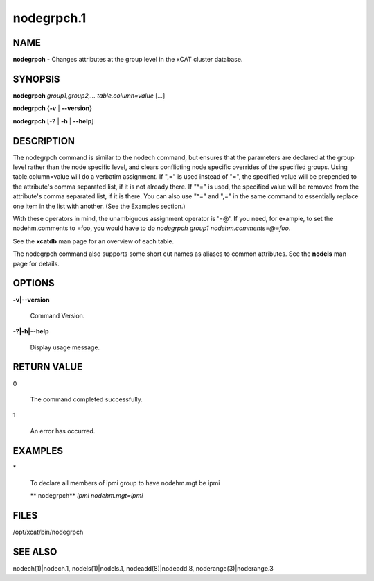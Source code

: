 
###########
nodegrpch.1
###########

.. highlight:: perl


****
NAME
****


\ **nodegrpch**\  - Changes attributes at the group level in the xCAT cluster database.


********
SYNOPSIS
********


\ **nodegrpch**\  \ *group1,group2,...*\  \ *table.column=value*\  [\ *...*\ ]

\ **nodegrpch**\  {\ **-v**\  | \ **-**\ **-version**\ }

\ **nodegrpch**\  [\ **-?**\  | \ **-h**\  | \ **-**\ **-help**\ ]


***********
DESCRIPTION
***********


The nodegrpch command is similar to the nodech command, but ensures that the parameters are
declared at the group level rather than the node specific level, and clears conflicting node 
specific overrides of the specified groups.   Using table.column=value will do a 
verbatim assignment.  If ",=" is used instead of "=", the specified value will be prepended to the 
attribute's comma separated list, if it is not already there.  If "^=" is used, the specified 
value will be removed from the attribute's comma separated list, if it is there.  You can also 
use "^=" and ",=" in the same command to essentially replace one item
in the list with another.  (See the Examples section.)

With these operators in mind, the unambiguous assignment operator is '=@'.  If you need, for example, to set
the nodehm.comments to =foo, you would have to do \ *nodegrpch group1 nodehm.comments=@=foo*\ .

See the \ **xcatdb**\  man page for an overview of each table.

The nodegrpch command also supports some short cut names as aliases to common attributes.  See the
\ **nodels**\  man page for details.


*******
OPTIONS
*******



\ **-v|-**\ **-version**\ 
 
 Command Version.
 


\ **-?|-h|-**\ **-help**\ 
 
 Display usage message.
 



************
RETURN VALUE
************



0
 
 The command completed successfully.
 


1
 
 An error has occurred.
 



********
EXAMPLES
********



\*
 
 To declare all members of ipmi group to have nodehm.mgt be ipmi
 
 \ **  nodegrpch**\  \ *ipmi nodehm.mgt=ipmi*\ 
 



*****
FILES
*****


/opt/xcat/bin/nodegrpch


********
SEE ALSO
********


nodech(1)|nodech.1, nodels(1)|nodels.1, nodeadd(8)|nodeadd.8, noderange(3)|noderange.3

